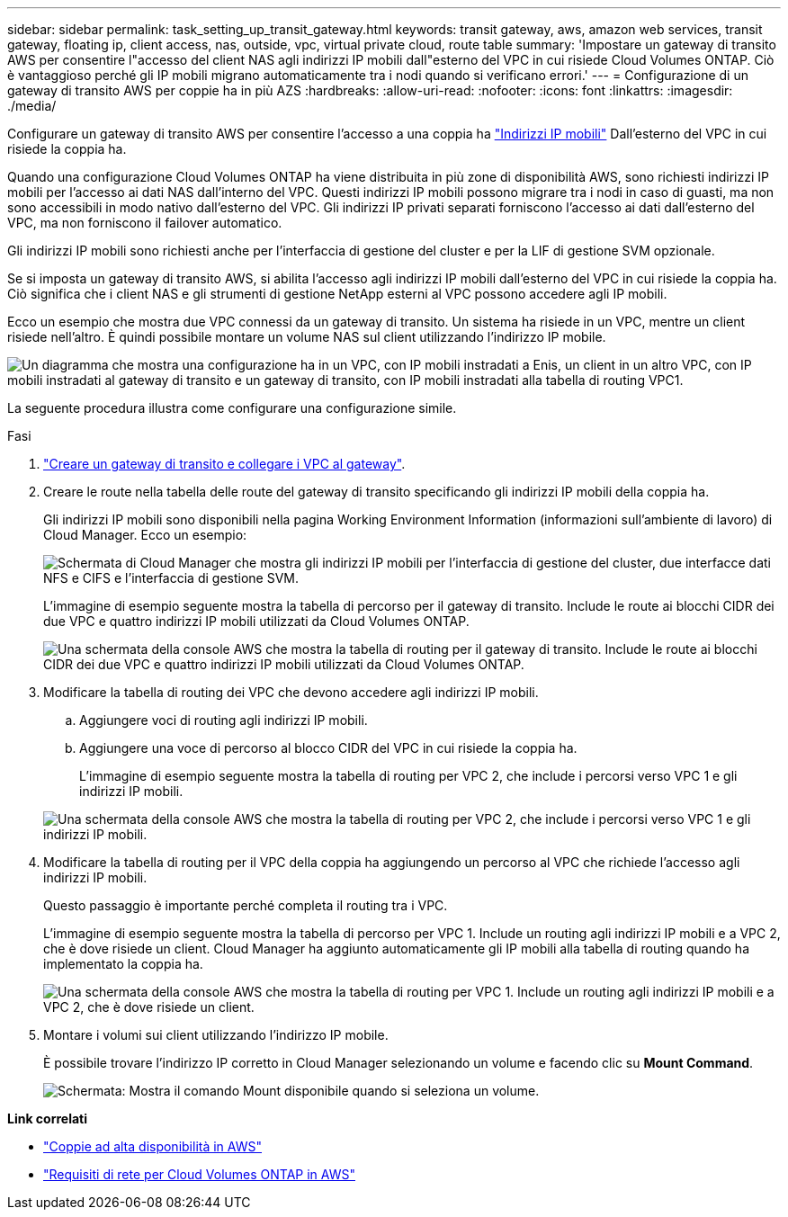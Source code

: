 ---
sidebar: sidebar 
permalink: task_setting_up_transit_gateway.html 
keywords: transit gateway, aws, amazon web services, transit gateway, floating ip, client access, nas, outside, vpc, virtual private cloud, route table 
summary: 'Impostare un gateway di transito AWS per consentire l"accesso del client NAS agli indirizzi IP mobili dall"esterno del VPC in cui risiede Cloud Volumes ONTAP. Ciò è vantaggioso perché gli IP mobili migrano automaticamente tra i nodi quando si verificano errori.' 
---
= Configurazione di un gateway di transito AWS per coppie ha in più AZS
:hardbreaks:
:allow-uri-read: 
:nofooter: 
:icons: font
:linkattrs: 
:imagesdir: ./media/


[role="lead"]
Configurare un gateway di transito AWS per consentire l'accesso a una coppia ha link:reference_networking_aws.html#aws-networking-requirements-for-cloud-volumes-ontap-ha-in-multiple-azs["Indirizzi IP mobili"] Dall'esterno del VPC in cui risiede la coppia ha.

Quando una configurazione Cloud Volumes ONTAP ha viene distribuita in più zone di disponibilità AWS, sono richiesti indirizzi IP mobili per l'accesso ai dati NAS dall'interno del VPC. Questi indirizzi IP mobili possono migrare tra i nodi in caso di guasti, ma non sono accessibili in modo nativo dall'esterno del VPC. Gli indirizzi IP privati separati forniscono l'accesso ai dati dall'esterno del VPC, ma non forniscono il failover automatico.

Gli indirizzi IP mobili sono richiesti anche per l'interfaccia di gestione del cluster e per la LIF di gestione SVM opzionale.

Se si imposta un gateway di transito AWS, si abilita l'accesso agli indirizzi IP mobili dall'esterno del VPC in cui risiede la coppia ha. Ciò significa che i client NAS e gli strumenti di gestione NetApp esterni al VPC possono accedere agli IP mobili.

Ecco un esempio che mostra due VPC connessi da un gateway di transito. Un sistema ha risiede in un VPC, mentre un client risiede nell'altro. È quindi possibile montare un volume NAS sul client utilizzando l'indirizzo IP mobile.

image:diagram_transit_gateway.png["Un diagramma che mostra una configurazione ha in un VPC, con IP mobili instradati a Enis, un client in un altro VPC, con IP mobili instradati al gateway di transito e un gateway di transito, con IP mobili instradati alla tabella di routing VPC1."]

La seguente procedura illustra come configurare una configurazione simile.

.Fasi
. https://docs.aws.amazon.com/vpc/latest/tgw/tgw-getting-started.html["Creare un gateway di transito e collegare i VPC al gateway"^].
. Creare le route nella tabella delle route del gateway di transito specificando gli indirizzi IP mobili della coppia ha.
+
Gli indirizzi IP mobili sono disponibili nella pagina Working Environment Information (informazioni sull'ambiente di lavoro) di Cloud Manager. Ecco un esempio:

+
image:screenshot_floating_ips.gif["Schermata di Cloud Manager che mostra gli indirizzi IP mobili per l'interfaccia di gestione del cluster, due interfacce dati NFS e CIFS e l'interfaccia di gestione SVM."]

+
L'immagine di esempio seguente mostra la tabella di percorso per il gateway di transito. Include le route ai blocchi CIDR dei due VPC e quattro indirizzi IP mobili utilizzati da Cloud Volumes ONTAP.

+
image:screenshot_transit_gateway1.png["Una schermata della console AWS che mostra la tabella di routing per il gateway di transito. Include le route ai blocchi CIDR dei due VPC e quattro indirizzi IP mobili utilizzati da Cloud Volumes ONTAP."]

. Modificare la tabella di routing dei VPC che devono accedere agli indirizzi IP mobili.
+
.. Aggiungere voci di routing agli indirizzi IP mobili.
.. Aggiungere una voce di percorso al blocco CIDR del VPC in cui risiede la coppia ha.
+
L'immagine di esempio seguente mostra la tabella di routing per VPC 2, che include i percorsi verso VPC 1 e gli indirizzi IP mobili.

+
image:screenshot_transit_gateway2.png["Una schermata della console AWS che mostra la tabella di routing per VPC 2, che include i percorsi verso VPC 1 e gli indirizzi IP mobili."]



. Modificare la tabella di routing per il VPC della coppia ha aggiungendo un percorso al VPC che richiede l'accesso agli indirizzi IP mobili.
+
Questo passaggio è importante perché completa il routing tra i VPC.

+
L'immagine di esempio seguente mostra la tabella di percorso per VPC 1. Include un routing agli indirizzi IP mobili e a VPC 2, che è dove risiede un client. Cloud Manager ha aggiunto automaticamente gli IP mobili alla tabella di routing quando ha implementato la coppia ha.

+
image:screenshot_transit_gateway3.png["Una schermata della console AWS che mostra la tabella di routing per VPC 1. Include un routing agli indirizzi IP mobili e a VPC 2, che è dove risiede un client."]

. Montare i volumi sui client utilizzando l'indirizzo IP mobile.
+
È possibile trovare l'indirizzo IP corretto in Cloud Manager selezionando un volume e facendo clic su *Mount Command*.

+
image:screenshot_mount.gif["Schermata: Mostra il comando Mount disponibile quando si seleziona un volume."]



*Link correlati*

* link:concept_ha.html["Coppie ad alta disponibilità in AWS"]
* link:reference_networking_aws.html["Requisiti di rete per Cloud Volumes ONTAP in AWS"]

